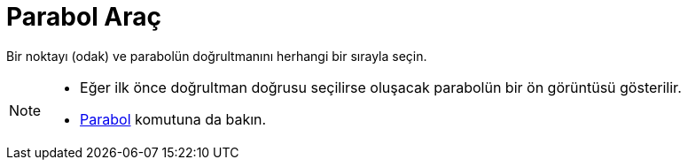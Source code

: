 = Parabol Araç
:page-en: tools/Parabola
ifdef::env-github[:imagesdir: /tr/modules/ROOT/assets/images]

Bir noktayı (odak) ve parabolün doğrultmanını herhangi bir sırayla seçin.

[NOTE]
====

* Eğer ilk önce doğrultman doğrusu seçilirse oluşacak parabolün bir ön görüntüsü gösterilir.
* xref:/commands/Parabol.adoc[Parabol] komutuna da bakın.

====
